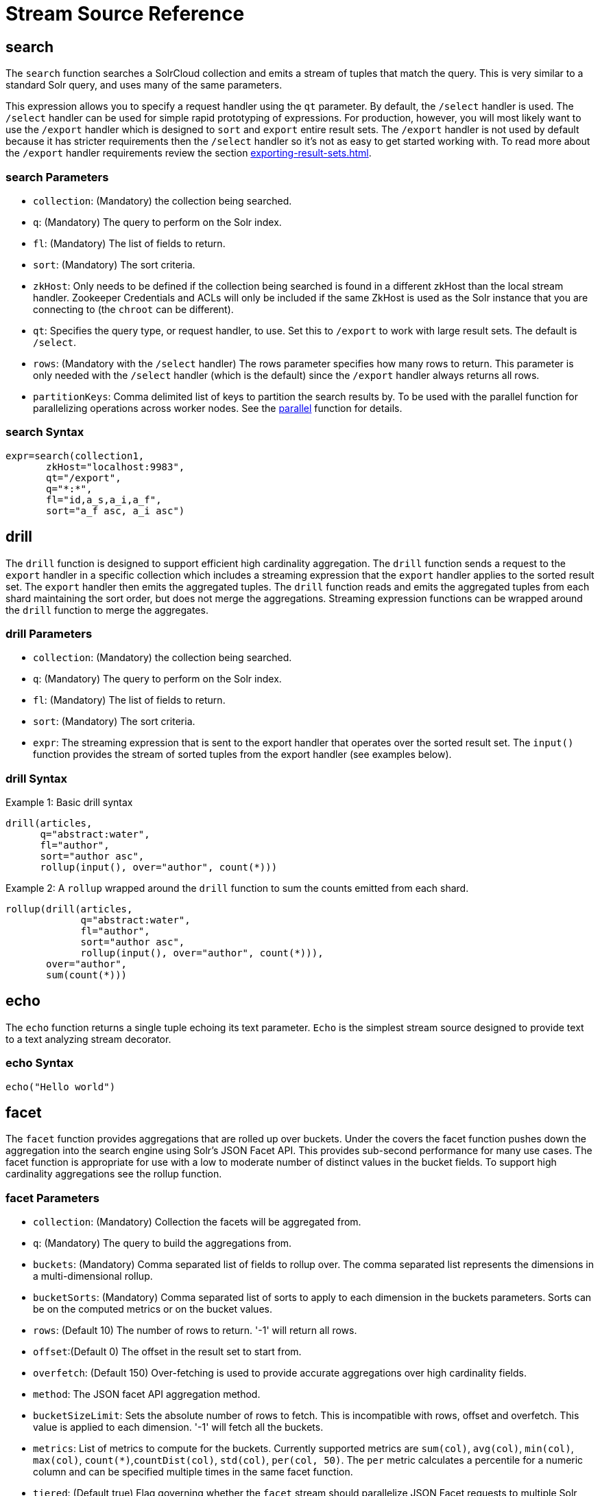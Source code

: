 = Stream Source Reference
:toclevels: 1
// Licensed to the Apache Software Foundation (ASF) under one
// or more contributor license agreements.  See the NOTICE file
// distributed with this work for additional information
// regarding copyright ownership.  The ASF licenses this file
// to you under the Apache License, Version 2.0 (the
// "License"); you may not use this file except in compliance
// with the License.  You may obtain a copy of the License at
//
//   http://www.apache.org/licenses/LICENSE-2.0
//
// Unless required by applicable law or agreed to in writing,
// software distributed under the License is distributed on an
// "AS IS" BASIS, WITHOUT WARRANTIES OR CONDITIONS OF ANY
// KIND, either express or implied.  See the License for the
// specific language governing permissions and limitations
// under the License.

== search

The `search` function searches a SolrCloud collection and emits a stream of tuples that match the query.
This is very similar to a standard Solr query, and uses many of the same parameters.

This expression allows you to specify a request handler using the `qt` parameter.
By default, the `/select` handler is used.
The `/select` handler can be used for simple rapid prototyping of expressions.
For production, however, you will most likely want to use the `/export` handler which is designed to `sort` and `export` entire result sets.
The `/export` handler is not used by default because it has stricter requirements then the `/select` handler so it's not as easy to get started working with.
To read more about the `/export` handler requirements review the section xref:exporting-result-sets.adoc[].

=== search Parameters

* `collection`: (Mandatory) the collection being searched.
* `q`: (Mandatory) The query to perform on the Solr index.
* `fl`: (Mandatory) The list of fields to return.
* `sort`: (Mandatory) The sort criteria.
* `zkHost`: Only needs to be defined if the collection being searched is found in a different zkHost than the local stream handler.
Zookeeper Credentials and ACLs will only be included if the same ZkHost is used as the Solr instance that you are connecting to (the `chroot` can be different).
* `qt`: Specifies the query type, or request handler, to use.
Set this to `/export` to work with large result sets.
The default is `/select`.
* `rows`: (Mandatory with the `/select` handler) The rows parameter specifies how many rows to return.
This parameter is only needed with the `/select` handler (which is the default) since the `/export` handler always returns all rows.
* `partitionKeys`: Comma delimited list of keys to partition the search results by.
To be used with the parallel function for parallelizing operations across worker nodes.
See the xref:stream-decorator-reference.adoc#parallel[parallel] function for details.

=== search Syntax

[source,text]
----
expr=search(collection1,
       zkHost="localhost:9983",
       qt="/export",
       q="*:*",
       fl="id,a_s,a_i,a_f",
       sort="a_f asc, a_i asc")
----

== drill

The `drill` function is designed to support efficient high cardinality aggregation.
The `drill` function sends a request to the `export` handler in a specific collection which includes a streaming expression that the `export` handler applies to the sorted result set.
The `export` handler then emits the aggregated tuples.
The `drill` function reads and emits the aggregated tuples from each shard maintaining the sort order, but does not merge the aggregations.
Streaming expression functions can be wrapped around the `drill` function to
merge the aggregates.

=== drill Parameters

* `collection`: (Mandatory) the collection being searched.
* `q`: (Mandatory) The query to perform on the Solr index.
* `fl`: (Mandatory) The list of fields to return.
* `sort`: (Mandatory) The sort criteria.
* `expr`: The streaming expression that is sent to the export handler that operates over the sorted
result set.
The `input()` function provides the stream of sorted tuples from the export handler (see examples below).

=== drill Syntax

Example 1: Basic drill syntax

[source,text]
----
drill(articles,
      q="abstract:water",
      fl="author",
      sort="author asc",
      rollup(input(), over="author", count(*)))
----

Example 2: A `rollup` wrapped around the `drill` function to sum the counts emitted from each shard.

[source,text]
----
rollup(drill(articles,
             q="abstract:water",
             fl="author",
             sort="author asc",
             rollup(input(), over="author", count(*))),
       over="author",
       sum(count(*)))
----

== echo

The `echo` function returns a single tuple echoing its text parameter.
`Echo` is the simplest stream source designed to provide text to a text analyzing stream decorator.

=== echo Syntax

[source,text]
----
echo("Hello world")
----

== facet

The `facet` function provides aggregations that are rolled up over buckets.
Under the covers the facet function pushes down the aggregation into the search engine using Solr's JSON Facet API.
This provides sub-second performance for many use cases.
The facet function is appropriate for use with a low to moderate number of distinct values in the bucket fields.
To support high cardinality aggregations see the rollup function.

=== facet Parameters

* `collection`: (Mandatory) Collection the facets will be aggregated from.
* `q`: (Mandatory) The query to build the aggregations from.
* `buckets`: (Mandatory) Comma separated list of fields to rollup over.
The comma separated list represents the dimensions in a multi-dimensional rollup.
* `bucketSorts`: (Mandatory) Comma separated list of sorts to apply to each dimension in the buckets parameters.
Sorts can be on the computed metrics or on the bucket values.
* `rows`: (Default 10) The number of rows to return.
'-1' will return all rows.
* `offset`:(Default 0) The offset in the result set to start from.
* `overfetch`: (Default 150) Over-fetching is used to provide accurate aggregations over high cardinality fields.
* `method`: The JSON facet API aggregation method.
* `bucketSizeLimit`: Sets the absolute number of rows to fetch.
This is incompatible with rows, offset and overfetch.
This value is applied to each dimension.
'-1' will fetch all the buckets.
* `metrics`: List of metrics to compute for the buckets.
Currently supported metrics are `sum(col)`, `avg(col)`, `min(col)`, `max(col)`, `count(*)`,`countDist(col)`, `std(col)`, `per(col, 50)`.
The `per` metric calculates a percentile
for a numeric column and can be specified multiple times in the same facet function.
* `tiered`: (Default true) Flag governing whether the `facet` stream should parallelize JSON Facet requests to multiple Solr collections using a `plist` expression; this option only applies if the `collection` is an alias backed by multiple collections.
If `tiered` is enabled, then a `rollup` expression is used internally to aggregate the metrics from multiple `facet` expressions into a single result; only `count`, `min`, `max`, `sum`, and `avg` metrics are supported.
Client applications can disable this globally by setting the `solr.facet.stream.tiered=false` system property.

=== facet Syntax

Example 1:

[source,text]
----
facet(collection1,
      q="*:*",
      buckets="a_s",
      bucketSorts="sum(a_i) desc",
      rows=100,
      sum(a_i),
      sum(a_f),
      min(a_i),
      min(a_f),
      max(a_i),
      max(a_f),
      avg(a_i),
      avg(a_f),
      std(a_f),
      per(a_f, 50),
      per(a_f, 75),
      count(*))
----

The example above shows a facet function with rollups over a single bucket, where the buckets are returned in descending order by the calculated value of the `sum(a_i)` metric.

Example 2:

[source,text]
----
facet(collection1,
      q="*:*",
      buckets="year_i, month_i, day_i",
      bucketSorts="year_i desc, month_i desc, day_i desc",
      rows=10,
      offset=20,
      sum(a_i),
      sum(a_f),
      min(a_i),
      min(a_f),
      max(a_i),
      max(a_f),
      avg(a_i),
      avg(a_f),
      std(a_f),
      per(a_f, 50),
      per(a_f, 75),
      count(*))
----

The example above shows a `facet` function with rollups over three buckets, where the buckets are returned in descending order by bucket value.
The `rows` parameter returns 10 rows and the `offset` parameter starts returning rows from the 20th row.

== features

The `features` function extracts the key terms from a text field in a classification training set stored in a SolrCloud collection.
It uses an algorithm known as *Information Gain*, to select the important terms from the training set.
The `features` function was designed to work specifically with the <<train,train>> function, which uses the extracted features to train a text classifier.

The `features` function is designed to work with a training set that provides both positive and negative examples of a class.
It emits a tuple for each feature term that is extracted along with the inverse document frequency (IDF) for the term in the training set.

The `features` function uses a query to select the training set from a collection.
The IDF for each selected feature is calculated relative to the training set matching the query.
This allows multiple training sets to be stored in the same SolrCloud collection without polluting the IDF across training sets.

=== features Parameters

* `collection`: (Mandatory) The collection that holds the training set
* `q`: (Mandatory) The query that defines the training set.
The IDF for the features will be generated specific to the result set matching the query.
* `featureSet`: (Mandatory) The name of the feature set.
This can be used to retrieve the features if they are stored in a SolrCloud collection.
* `field`: (Mandatory) The text field to extract the features from.
* `outcome`: (Mandatory) The field that defines the class, positive or negative
* `numTerms`: (Mandatory) How many feature terms to extract.
* `positiveLabel`: (defaults to 1) The value in the outcome field that defines a positive outcome.

=== features Syntax

[source,text]
----
features(collection1,
         q="*:*",
         featureSet="features1",
         field="body",
         outcome="out_i",
         numTerms=250)
----

== cat

The `cat` function reads the specified files or directories and emits each line in the file(s) as a tuple.

Each emitted tuple contains two fields: `file` and `line`.
`file` contains the path to the file being read from relative to the `userfiles` chroot (directly under `$SOLR_HOME`), and `line` contains a line in that file.

`cat` is ideally used with the `update` stream to index data from the specified documents, or with the `analyze` stream to further split the lines into individual tokens for statistical processing or visualization.

=== cat Parameters

* `filePaths`: (Mandatory) a comma separated list of filepaths to read lines from.
If the specified path is a directory, it will be crawled recursively and all contained files will be read.
To prevent malicious users from reading arbitrary files from Solr nodes, `filePaths` must be a relative path measured from a chroot of `$SOLR_HOME/userfiles` on the node running the streaming expression. This directory must be created by the user.
* `maxLines`: (defaults to -1) The maximum number of lines to read (and tuples to emit).
If a negative value is specified, all lines in the specified files will be emitted as tuples.
Files are read in the order that they appear in the comma-separated `filePaths` argument.
If the line-limit is hit, it will be these later files that are partially emitted or not read at all.

=== cat Examples

The following example emits all lines from a single text file located at `$SOLR_HOME/userfiles/authors.txt`:
[source,text]
----
cat("authors.txt")
----

This example will read lines from `$SOLR_HOME/userfiles/authors.txt`, as well as all files (recursively) found under `$SOLR_HOME/userfiles/fiction/scifi`.
 Only 500 lines will be emitted, meaning that some files may be partially emitted or not read at all:
[source,text]
----
cat("authors.txt,fiction/scifi/", maxLines=500)
----

== nodes

The `nodes` function provides breadth-first graph traversal.
For details, see the section xref:graph-traversal.adoc[].

== knnSearch

The `knnSearch` function returns the k-nearest neighbors for a document based on text similarity.
Under the covers the `knnSearch` function
uses the More Like This query parser plugin.

=== knnSearch Parameters

* `collection`: (Mandatory) The collection to perform the search in.
* `id`: (Mandatory) The id of the source document to begin the knn search from.
* `qf`: (Mandatory) The query field used to compare documents.
* `k`: (Mandatory) The number of nearest neighbors to return.
* `fl`: (Mandatory) The field list to return.
* `mindf`: (Optional, default is 5) The minimum number of occurrences in the corpus to be included in the search.
* `maxdf`: (Optional) The maximum number of occurrences in the corpus to be included in the search.
* `minwl`: (Optional) The minimum world length of to be included in the search.
* `maxwl`: (Optional) The maximum world length of to be included in the search.

=== knnSearch Syntax

[source,text]
----
knnSearch(collection1,
          id="doc1",
          qf="text_field",
          k="10",
          fl="id, title",
          mintf="3",
          maxdf="10000000")
----

== model

The `api` function retrieves and caches logistic regression text classification models that are stored in a SolrCloud collection.
The `api` function is designed to work with models that are created by the <<train,train function>>, but can also be used to retrieve text classification models trained outside of Solr, as long as they conform to the specified format.
After the model is retrieved it can be used by the xref:stream-decorator-reference.adoc#classify[classify function] to classify documents.

A single model tuple is fetched and returned based on the *id* parameter.
The model is retrieved by matching the *id* parameter with a model name in the index.
If more than one iteration of the named model is stored in the index, the highest iteration is selected.

=== Caching with model

The `api` function has an internal LRU (least-recently-used) cache so models do not have to be retrieved with each invocation of the `api` function.
The time to cache for each model ID can be passed as a parameter to the function call.
Retrieving a cached model does not reset the time for expiring the model ID in the cache.

=== Model Storage

The storage format of the models in Solr is below.
The `train` function outputs the format below so you only need to know schema details if you plan to use the `api` function with logistic regression models trained outside of Solr.

* `name_s` (Single value, String, Stored): The name of the model.
* `iteration_i` (Single value, Integer, Stored): The iteration number of the model.
Solr can store all iterations of the models generated by the train function.
* `terms_ss` (Multi value, String, Stored: The array of terms/features of the model.
* `weights_ds` (Multi value, double, Stored): The array of term weights.
Each weight corresponds by array index to a term.
* `idfs_ds` (Multi value, double, Stored): The array of term IDFs (Inverse document frequency).
Each IDF corresponds by array index to a term.

=== model Parameters

* `collection`: (Mandatory) The collection where the model is stored.
* `id`: (Mandatory) The id/name of the model.
The model function always returns one model.
If there are multiple iterations of the name, the highest iteration is returned.
* `cacheMillis`: (Optional) The amount of time to cache the model in the LRU cache.

=== model Syntax

[source,text]
----
model(modelCollection,
      id="myModel"
      cacheMillis="200000")
----

== random

The `random` function searches a SolrCloud collection and emits a pseudo-random set of results that match the query.
Each invocation of random will return a different pseudo-random result set.

=== random Parameters

* `collection`: (Mandatory) The collection the stats will be aggregated from.
* `q`: (Mandatory) The query to build the aggregations from.
* `rows`: (Mandatory) The number of pseudo-random results to return.
* fl: (Mandatory) The field list to return.
* `fq`: (Optional) Filter query

=== random Syntax

[source,text]
----
random(baskets,
       q="productID:productX",
       rows="100",
       fl="basketID")
----

In the example above the `random` function is searching the baskets collections for all rows where "productID:productX".
It will return 100 pseudo-random results.
The field list returned is the basketID.

== significantTerms

The `significantTerms` function queries a SolrCloud collection, but instead of returning documents, it returns significant terms found in documents in the result set.
The `significantTerms` function scores terms based on how frequently they appear in the result set and how rarely they appear in the entire corpus.
The `significantTerms` function emits a tuple for each term which contains the term, the score, the foreground count and the background count.
The foreground count is how many documents the term appears in the result set.
The background count is how many documents the term appears in the entire corpus.
The foreground and background counts are global for the collection.

=== significantTerms Parameters

* `collection`: (Mandatory) The collection that the function is run on.
* `q`: (Mandatory) The query that describes the foreground document set.
* `field`: (Mandatory) The field to extract the terms from.
* `limit`: (Optional, Default 20) The max number of terms to return.
* `minDocFreq`: (Optional, Defaults to 5 documents) The minimum number of documents the term must appear in on a shard.
This is a float value.
If greater than 1.0 then it's considered the absolute number of documents.
If less than 1.0 it's treated as a percentage of documents.
* `maxDocFreq`: (Optional, Defaults to 30% of documents) The maximum number of documents the term can appear in on a shard.
This is a float value.
If greater than 1.0 then it's considered the absolute number of documents.
If less than 1.0 it's treated as a percentage of documents.
* `minTermLength`: (Optional, Default 4) The minimum length of the term to be considered significant.

=== significantTerms Syntax

[source,text]
----
significantTerms(collection1,
                 q="body:Solr",
                 field="author",
                 limit="50",
                 minDocFreq="10",
                 maxDocFreq=".20",
                 minTermLength="5")
----

In the example above the `significantTerms` function is querying `collection1` and returning at most 50 significant terms from the `authors` field that appear in 10 or more documents but not more than 20% of the corpus.

== shortestPath

The `shortestPath` function is an implementation of a shortest path graph traversal.
The `shortestPath` function performs an iterative breadth-first search through an unweighted graph to find the shortest paths between two nodes in a graph.
The `shortestPath` function emits a tuple for each path found.
Each tuple emitted will contain a `path` key which points to a `List` of nodeIDs comprising the path.

=== shortestPath Parameters

* `collection`: (Mandatory) The collection that the topic query will be run on.
* `from`: (Mandatory) The nodeID to start the search from
* `to`: (Mandatory) The nodeID to end the search at
* `edge`: (Mandatory) Syntax: `from_field=to_field`.
The `from_field` defines which field to search from.
The `to_field` defines which field to search to.
See example below for a detailed explanation.
* `threads`: (Optional: Default 6) The number of threads used to perform the partitioned join in the traversal.
* `partitionSize`: (Optional: Default 250) The number of nodes in each partition of the join.
* `fq`: (Optional) Filter query
* `maxDepth`: (Mandatory) Limits to the search to a maximum depth in the graph.

=== shortestPath Syntax

[source,text]
----
shortestPath(collection,
             from="john@company.com",
             to="jane@company.com",
             edge="from_address=to_address",
             threads="6",
             partitionSize="300",
             fq="limiting query",
             maxDepth="4")
----

The expression above performs a breadth-first search to find the shortest paths in an unweighted, directed graph.

The search starts from the nodeID "\john@company.com" in the `from_address` field and searches for the nodeID "\jane@company.com" in the `to_address` field.
This search is performed iteratively until the `maxDepth` has been reached.
Each level in the traversal is implemented as a parallel partitioned nested loop join across the entire collection.
The `threads` parameter controls the number of threads performing the join at each level, while the `partitionSize` parameter controls the of number of nodes in each join partition.
The `maxDepth` parameter controls the number of levels to traverse.
`fq` is a limiting query applied to each level in the traversal.

== shuffle

The `shuffle` expression sorts and exports entire result sets.
The `shuffle` expression is similar to the `search` expression except that
under the covers `shuffle` always uses the /export handler.
The `shuffle` expression is designed to be combined with the relational algebra
decorators that require complete, sorted result sets.
Shuffled result sets can be partitioned across worker nodes with the parallel
stream decorator to perform parallel relational algebra.
When used in parallel mode the partitionKeys parameter must be provided.

=== shuffle Parameters

* `collection`: (Mandatory) the collection being searched.
* `q`: (Mandatory) The query to perform on the Solr index.
* `fl`: (Mandatory) The list of fields to return.
* `sort`: (Mandatory) The sort criteria.
* `zkHost`: Only needs to be defined if the collection being searched is found in a different zkHost than the local stream handler.
Zookeeper Credentials and ACLs will only be included if the same ZkHost is used as the Solr instance that you are connecting to (the `chroot` can be different).
* `partitionKeys`: Comma delimited list of keys to partition the search results by.
To be used with the parallel function for parallelizing operations across worker nodes.
See the xref:stream-decorator-reference.adoc#parallel[parallel] function for details.

=== shuffle Syntax

[source,text]
----
shuffle(collection1,
        q="*:*",
        fl="id,a_s,a_i,a_f",
        sort="a_f asc, a_i asc")
----

== stats

The `stats` function gathers simple aggregations for a search result set.
The stats function does not support rollups over buckets, so the stats stream always returns a single tuple with the rolled up stats.
Under the covers the stats function pushes down the generation of the stats into the search engine using the StatsComponent.
The stats function currently supports the following metrics: `count(*)`, `sum()`, `avg()`, `min()`, and `max()`.

=== stats Parameters

* `collection`: (Mandatory) Collection the stats will be aggregated from.
* `q`: (Mandatory) The query to build the aggregations from.
* `metrics`: (Mandatory) The metrics to include in the result tuple.
Current supported metrics are `sum(col)`, `avg(col)`, `min(col)`, `max(col)`, `count(*)`, `countDist(col)`, `std(col)`,  `per(col, 50)`.
The `per` metric calculates a percentile
for a numeric column and can be specified multiple times in the same stats function.


=== stats Syntax

[source,text]
----
stats(collection1,
      q=*:*,
      sum(a_i),
      sum(a_f),
      min(a_i),
      min(a_f),
      max(a_i),
      max(a_f),
      avg(a_i),
      avg(a_f),
      std(a_f),
      per(a_f, 50),
      per(a_f, 75),
      count(*))
----

== timeseries

The `timeseries` function builds a time series aggregation.
Under the covers the `timeseries` function uses the
JSON Facet API as its high performance aggregation engine.

=== timeseries Parameters

* `collection`: (Mandatory) Collection the stats will be aggregated from.
* `q`: (Mandatory) The query to build the aggregations from.
* `field`: (Mandatory) The date field for the time series.
* `split`: (Optional) A string field. Will produce separate time lines for each value in the field.
* `limit`: (Optional) A limit on the number of values in the split field for each time bucket. Split values are in descending order by the first metric.
* `start`: (Mandatory) The start of the time series expressed in Solr date or date math syntax.
* `end`: (Mandatory) The end of the time series expressed in Solr date or date math syntax.
* `gap`: (Mandatory) The time gap between time series aggregation points expressed in Solr date math syntax.
* `format`: (Optional) Date template to format the date field in the output tuples.
Formatting is performed by Java's SimpleDateFormat class.
* `metrics`: (Mandatory) The metrics to include in the result tuple.
Current supported metrics are `sum(col)`, `avg(col)`, `min(col)`, `max(col)`, `count(*)`, `countDist(col)`, `std(col)`, `per(col, 50)`.
The `per` metric calculates a percentile
for a numeric column and can be specified multiple times in the same timeseries function.


=== timeseries Syntax

[source,text]
----
timeseries(collection1,
           q=*:*,
           field="rec_dt",
           split="customer_s",
           limit="5",
           start="NOW-30DAYS",
           end="NOW",
           gap="+1DAY",
           format="YYYY-MM-dd",
           sum(a_i),
           max(a_i),
           max(a_f),
           avg(a_i),
           avg(a_f),
           std(a_f),
           per(a_f, 50),
           per(a_f, 75),
           count(*))
----

== train

The `train` function trains a Logistic Regression text classifier on a training set stored in a SolrCloud collection.
It uses a parallel iterative, batch Gradient Descent approach to train the model.
The training algorithm is embedded inside Solr so with each iteration only the model is streamed across the network.

The `train` function wraps a <<features,features>> function which provides the terms and inverse document frequency (IDF) used to train the model.
The `train` function operates over the same training set as the `features` function, which includes both positive and negative examples of the class.

With each iteration the `train` function emits a tuple with the model.
The model contains the feature terms, weights, and the confusion matrix for the model.
The optimized model can then be used to classify documents based on their feature terms.

=== train Parameters

* `collection`: (Mandatory) Collection that holds the training set
* `q`: (Mandatory) The query that defines the training set.
The IDF for the features will be generated on the
* `name`: (Mandatory) The name of model.
This can be used to retrieve the model if they stored in a SolrCloud collection.
* `field`: (Mandatory) The text field to extract the features from.
* `outcome`: (Mandatory) The field that defines the class, positive or negative
* `maxIterations`: (Mandatory) How many training iterations to perform.
* `positiveLabel`: (defaults to 1) The value in the outcome field that defines a positive outcome.

=== train Syntax

[source,text]
----
train(collection1,
      features(collection1, q="*:*", featureSet="first", field="body", outcome="out_i", numTerms=250),
      q="*:*",
      name="model1",
      field="body",
      outcome="out_i",
      maxIterations=100)
----

== topic

The `topic` function provides publish/subscribe messaging capabilities built on top of SolrCloud.
The topic function allows users to subscribe to a query.
The function then provides one-time delivery of new or updated documents that match the topic query.
The initial call to the topic function establishes the checkpoints for the specific topic ID.
Subsequent calls to the same topic ID will return documents added or updated after the initial checkpoint.
Each run of the topic query updates the checkpoints for the topic ID.
Setting the initialCheckpoint parameter to 0 will cause the topic to process all documents in the index that match the topic query.

[WARNING]
====
The topic function should be considered in beta until https://issues.apache.org/jira/browse/SOLR-8709[SOLR-8709] is committed and released.
====

=== topic Parameters

* `checkpointCollection`: (Mandatory) The collection where the topic checkpoints are stored.
* `collection`: (Mandatory) The collection that the topic query will be run on.
* `id`: (Mandatory) The unique ID for the topic.
The checkpoints will be saved under this id.
* `q`: (Mandatory) The topic query.
* `fl`: (Mandatory) The field list returned by the topic function.
* `initialCheckpoint`: (Optional) Sets the initial Solr `\_version_` number to start reading from the queue.
If not set, it defaults to the highest version in the index.
Setting to 0 will process all records that match query in the index.
* `zkHost`: (Optional) Only needs to be defined if the collection being searched is found in a different zkHost than the local stream handler.
Zookeeper Credentials and ACLs will only be included if the same ZkHost is used as the Solr instance that you are connecting to (the `chroot` can be different).

=== topic Syntax

[source,text]
----
topic(checkpointCollection,
      collection,
      id="uniqueId",
      q="topic query",
      fl="id, name, country")
----

== tuple

The `tuple` function emits a single tuple with name/value pairs.
The values can be set to variables assigned in a `let` expression, literals, stream evaluators or stream expressions.
In the case of stream evaluators the tuple will output the return value from the evaluator.
This could be a numeric, list, or map.
If a value is set to a stream expression, the `tuple` function will flatten
the tuple stream from the stream expression into a list of tuples.

=== tuple Parameters

* name=value pairs

=== tuple Syntax

[source,text]
----
tuple(a=add(1,1),
      b=search(collection1, q="cat:a", fl="a, b, c", sort="a desc"))
----
